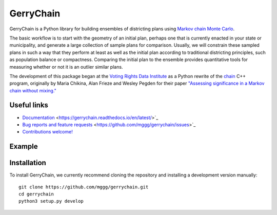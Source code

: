 ===============================
GerryChain
===============================


.. image:: https://readthedocs.org/projects/gerrychain/badge/?version=latest
   :target: https://gerrychain.readthedocs.io/en/latest
   :alt: Documentation Status

GerryChain is a Python library for building ensembles of districting plans
using `Markov chain Monte Carlo`_.

The basic workflow is to start with the geometry of an initial plan, perhaps one
that is currently enacted in your state or municipality, and generate a large
collection of sample plans for comparison. Usually, we will constrain these
sampled plans in such a way that they perform at least as well as the initial
plan according to traditional districting principles, such as population balance
or compactness. Comparing the initial plan to the ensemble provides quantitative
tools for measuring whether or not it is an outlier similar plans.

The development of this package began at the `Voting Rights Data Institute`_
as a Python rewrite of the chain_ C++ program, originally by Maria Chikina, Alan
Frieze and Wesley Pegden for their paper `"Assessing significance in a Markov chain without mixing."`_

.. _`Voting Rights Data Institute`: http://gerrydata.org/
.. _chain: https://github.com/gerrymandr/cfp_mcmc
.. _`"Assessing significance in a Markov chain without mixing."`: http://www.pnas.org/content/114/11/2860
.. _`Markov chain Monte Carlo`: https://en.wikipedia.org/wiki/Markov_chain_Monte_Carlo


Useful links
============

- `Documentation`_ <https://gerrychain.readthedocs.io/en/latest/>`_
- `Bug reports and feature requests`_ <https://github.com/mggg/gerrychain/issues>`_
- `Contributions welcome!`_

.. _`Documentation`: https://gerrychain.readthedocs.io/en/latest/
.. _`Bug reports and feature requests`: https://github.com/mggg/gerrychain/issues
.. _`Contributions welcome!`: https://github.com/mggg/gerrychain/pulls


Example
=======

.. code-block:: python
    from gerrychain import Graph, MarkovChain, GeographicPartition, Election
    from gerrychain.proposals import propose_random_flip
    from gerrychain.accept import always_accept
    from gerrychain.constraints import single_flip_contiguous    
    from gerrychain.updaters.compactness import polsby_poppers

    pennsylvania = GeographicPartition.from_json_graph("./21/rook.json", assignment="CD113")
    
    chain = MarkovChain(
        proposal=propose_random_flip,
        is_valid=single_flip_contiguous,
        accept=always_accept,
        initial_state=pennsylvania,
        total_steps=1000
    )

    for districting_plan in chain:
        print(polsby_popper(districting_plan))


Installation
============

To install GerryChain, we currently recommend cloning the repository and
installing a development version manually::

    git clone https://github.com/mggg/gerrychain.git
    cd gerrychain
    python3 setup.py develop